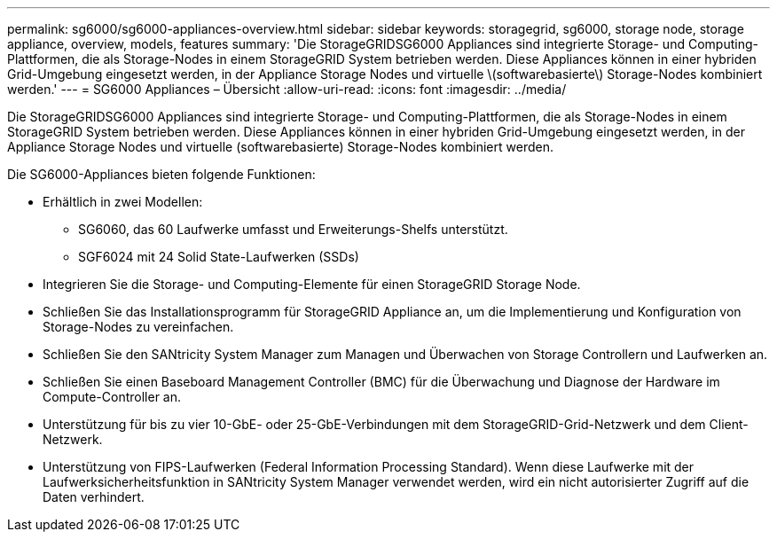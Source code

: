 ---
permalink: sg6000/sg6000-appliances-overview.html 
sidebar: sidebar 
keywords: storagegrid, sg6000, storage node, storage appliance, overview, models, features 
summary: 'Die StorageGRIDSG6000 Appliances sind integrierte Storage- und Computing-Plattformen, die als Storage-Nodes in einem StorageGRID System betrieben werden. Diese Appliances können in einer hybriden Grid-Umgebung eingesetzt werden, in der Appliance Storage Nodes und virtuelle \(softwarebasierte\) Storage-Nodes kombiniert werden.' 
---
= SG6000 Appliances – Übersicht
:allow-uri-read: 
:icons: font
:imagesdir: ../media/


[role="lead"]
Die StorageGRIDSG6000 Appliances sind integrierte Storage- und Computing-Plattformen, die als Storage-Nodes in einem StorageGRID System betrieben werden. Diese Appliances können in einer hybriden Grid-Umgebung eingesetzt werden, in der Appliance Storage Nodes und virtuelle (softwarebasierte) Storage-Nodes kombiniert werden.

Die SG6000-Appliances bieten folgende Funktionen:

* Erhältlich in zwei Modellen:
+
** SG6060, das 60 Laufwerke umfasst und Erweiterungs-Shelfs unterstützt.
** SGF6024 mit 24 Solid State-Laufwerken (SSDs)


* Integrieren Sie die Storage- und Computing-Elemente für einen StorageGRID Storage Node.
* Schließen Sie das Installationsprogramm für StorageGRID Appliance an, um die Implementierung und Konfiguration von Storage-Nodes zu vereinfachen.
* Schließen Sie den SANtricity System Manager zum Managen und Überwachen von Storage Controllern und Laufwerken an.
* Schließen Sie einen Baseboard Management Controller (BMC) für die Überwachung und Diagnose der Hardware im Compute-Controller an.
* Unterstützung für bis zu vier 10-GbE- oder 25-GbE-Verbindungen mit dem StorageGRID-Grid-Netzwerk und dem Client-Netzwerk.
* Unterstützung von FIPS-Laufwerken (Federal Information Processing Standard). Wenn diese Laufwerke mit der Laufwerksicherheitsfunktion in SANtricity System Manager verwendet werden, wird ein nicht autorisierter Zugriff auf die Daten verhindert.


